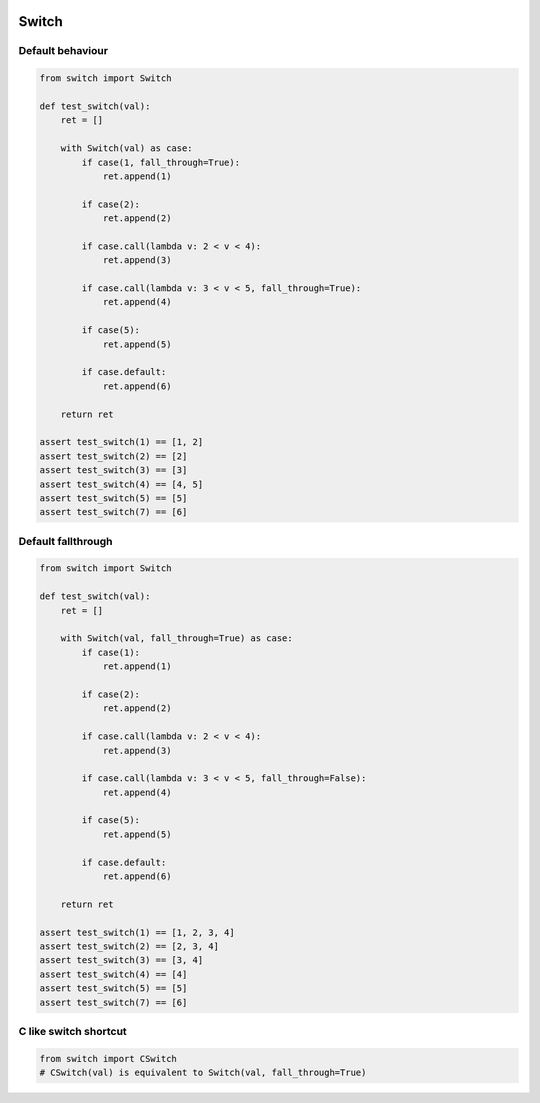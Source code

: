.. image:: https://travis-ci.org/canni/switch.svg?branch=master
   :target: https://travis-ci.org/canni/switch

.. image:: https://coveralls.io/repos/canni/switch/badge.png?branch=master
   :target: https://coveralls.io/r/canni/switch?branch=master

.. image:: https://pypip.in/download/switch/badge.png
    :target: https://pypi.python.org/pypi/switch/
    :alt: Downloads


Switch
======

Default behaviour
-----------------

.. code-block:: python

   from switch import Switch

   def test_switch(val):
       ret = []

       with Switch(val) as case:
           if case(1, fall_through=True):
               ret.append(1)

           if case(2):
               ret.append(2)

           if case.call(lambda v: 2 < v < 4):
               ret.append(3)

           if case.call(lambda v: 3 < v < 5, fall_through=True):
               ret.append(4)

           if case(5):
               ret.append(5)

           if case.default:
               ret.append(6)

       return ret

   assert test_switch(1) == [1, 2]
   assert test_switch(2) == [2]
   assert test_switch(3) == [3]
   assert test_switch(4) == [4, 5]
   assert test_switch(5) == [5]
   assert test_switch(7) == [6]


Default fallthrough
-------------------

.. code-block:: python

   from switch import Switch

   def test_switch(val):
       ret = []

       with Switch(val, fall_through=True) as case:
           if case(1):
               ret.append(1)

           if case(2):
               ret.append(2)

           if case.call(lambda v: 2 < v < 4):
               ret.append(3)

           if case.call(lambda v: 3 < v < 5, fall_through=False):
               ret.append(4)

           if case(5):
               ret.append(5)

           if case.default:
               ret.append(6)

       return ret

   assert test_switch(1) == [1, 2, 3, 4]
   assert test_switch(2) == [2, 3, 4]
   assert test_switch(3) == [3, 4]
   assert test_switch(4) == [4]
   assert test_switch(5) == [5]
   assert test_switch(7) == [6]


C like switch shortcut
----------------------

.. code-block:: python

   from switch import CSwitch
   # CSwitch(val) is equivalent to Switch(val, fall_through=True)
